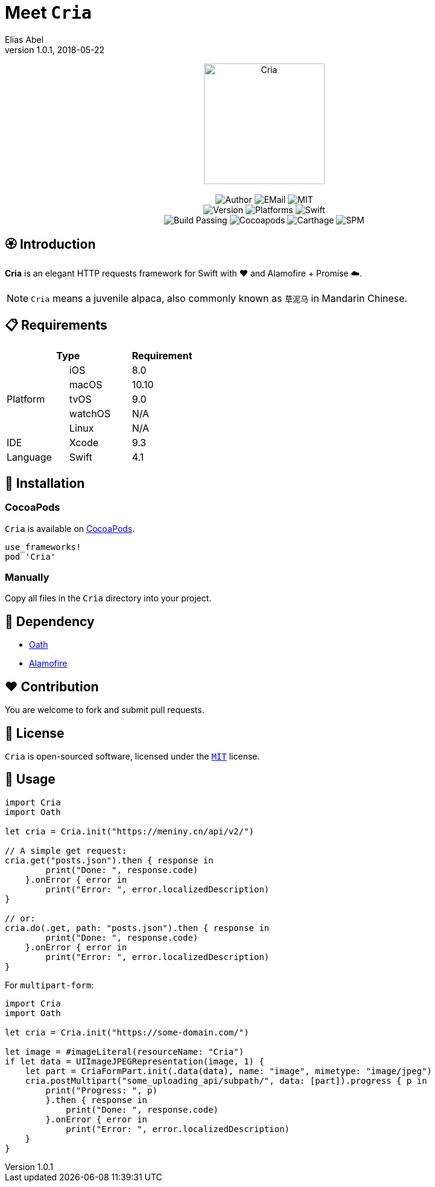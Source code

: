 :name: Cria
:author: Elias Abel
:author_esc: Elias%20Abel
:mail: admin@meniny.cn
:desc: an elegant HTTP requests framework for Swift with ❤️ and Alamofire + Promise ☁️
:icon: {name}.png
:version: 1.0.1
:na: N/A
:ios: 8.0
:macos: 10.10
:watchos: {na}
:tvos: 9.0
:linux: {na}
:xcode: 9.3
:swift: 4.1
:license: MIT
:sep: %20%7C%20
:platform: iOS{sep}macOS{sep}tvOS
// :toc: left
:toclevels: 6
:toc-title: TOC
:source-highlighter: highlightjs
// :source-highlighter: pygments
= Meet `{name}`
{author} <{mail}>
v{version}, 2018-05-22

[subs="attributes"]
++++
<p align="center">
  <img src="./Assets/{icon}" alt="{name}" width="200px">
  <br/><br/>
  <img alt="Author" src="https://img.shields.io/badge/author-{author_esc}-blue.svg">
  <img alt="EMail" src="https://img.shields.io/badge/mail-{mail}-orange.svg">
  <img alt="MIT" src="https://img.shields.io/badge/license-{license}-blue.svg">
  <br/>
  <img alt="Version" src="https://img.shields.io/badge/version-{version}-brightgreen.svg">
  <img alt="Platforms" src="https://img.shields.io/badge/platform-{platform}-lightgrey.svg">
  <img alt="Swift" src="https://img.shields.io/badge/swift-{swift}%2B-orange.svg">
  <br/>
  <img alt="Build Passing" src="https://img.shields.io/badge/build-passing-brightgreen.svg">
  <img alt="Cocoapods" src="https://img.shields.io/badge/cocoapods-compatible-brightgreen.svg">
  <img alt="Carthage" src="https://img.shields.io/badge/carthage-compatible-brightgreen.svg">
  <img alt="SPM" src="https://img.shields.io/badge/spm-compatible-brightgreen.svg">
</p>
++++

:toc:

== 🏵 Introduction

**{name}** is {desc}.

NOTE: `Cria` means a juvenile alpaca, also commonly known as `草泥马` in Mandarin Chinese.

== 📋 Requirements

[%header]
|===
2+^m|Type 1+^m|Requirement

1.5+^.^|Platform ^|iOS ^|{ios}
^|macOS ^|{macos}
^|tvOS ^|{tvos}
^|watchOS ^|{watchos}
^|Linux ^|{linux}

^|IDE ^|Xcode ^| {xcode}
^|Language ^|Swift ^| {swift}
|===

== 📲 Installation

=== CocoaPods

`{name}` is available on link:https://cocoapods.org[CocoaPods].

[source, ruby, subs="verbatim,attributes"]
----
use_frameworks!
pod '{name}'
----

=== Manually

Copy all files in the `{name}` directory into your project.

== 🛌 Dependency

* link:https://github.com/Meniny/Oath[Oath]
* link:https://github.com/Alamofire/Alamofire[Alamofire]

== ❤️ Contribution

You are welcome to fork and submit pull requests.

== 🔖 License

`{name}` is open-sourced software, licensed under the link:./LICENSE.md[`{license}`] license.

== 🔫 Usage

[source, swift, subs="verbatim,attributes"]
----
import {name}
import Oath

let cria = Cria.init("https://meniny.cn/api/v2/")

// A simple get request:
cria.get("posts.json").then { response in
        print("Done: ", response.code)
    }.onError { error in
        print("Error: ", error.localizedDescription)
}

// or:
cria.do(.get, path: "posts.json").then { response in
        print("Done: ", response.code)
    }.onError { error in
        print("Error: ", error.localizedDescription)
}
----

For `multipart-form`:

[source, swift, subs="verbatim,attributes"]
----
import {name}
import Oath

let cria = Cria.init("https://some-domain.com/")

let image = #imageLiteral(resourceName: "Cria")
if let data = UIImageJPEGRepresentation(image, 1) {
    let part = CriaFormPart.init(.data(data), name: "image", mimetype: "image/jpeg")
    cria.postMultipart("some_uploading_api/subpath/", data: [part]).progress { p in
        print("Progress: ", p)
        }.then { response in
            print("Done: ", response.code)
        }.onError { error in
            print("Error: ", error.localizedDescription)
    }
}
----
